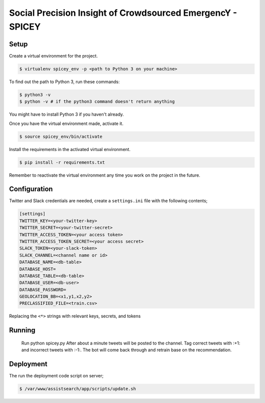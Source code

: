 Social Precision Insight of Crowdsourced EmergencY - SPICEY
===========================================================

Setup
-----

Create a virtual environment for the project.

.. code-block:: bash

  $ virtualenv spicey_env -p <path to Python 3 on your machine>

To find out the path to Python 3, run these commands:

.. code-block:: bash

  $ python3 -v
  $ python -v # if the python3 command doesn't return anything

You might have to install Python 3 if you haven't already.

Once you have the virtual environment made, activate it.

.. code-block:: bash

  $ source spicey_env/bin/activate

Install the requirements in the activated virtual environment.

.. code-block:: bash

   $ pip install -r requirements.txt

Remember to reactivate the virtual environment any time you work on the project in the future.

Configuration
-------------

Twitter and Slack credentials are needed, create a ``settings.ini`` file with the following contents;

.. code-block:: bash

   [settings]
   TWITTER_KEY=<your-twitter-key>
   TWITTER_SECRET=<your-twitter-secret>
   TWITTER_ACCESS_TOKEN=<your access token>
   TWITTER_ACCESS_TOKEN_SECRET=<your access secret>
   SLACK_TOKEN=<your-slack-token>
   SLACK_CHANNEL=<channel name or id>
   DATABASE_NAME=<db-table>
   DATABASE_HOST=
   DATABASE_TABLE=<db-table>
   DATABASE_USER=<db-user>
   DATABASE_PASSWORD=
   GEOLOCATION_BB=<x1,y1,x2,y2>
   PRECLASSIFIED_FILE=<train.csv>

Replacing the ``<*>`` strings with relevant keys, secrets, and tokens


Running
-------

  Run python spicey.py
  After about a minute tweets will be posted to the channel.  Tag correct tweets
  with :+1: and incorrect tweets with :-1:.  The bot will come back through and retrain
  base on the recommendation.

Deployment
----------

The run the deployment code script on server;

.. code-block:: bash

   $ /var/www/assistsearch/app/scripts/update.sh
